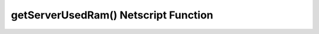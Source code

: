 getServerUsedRam() Netscript Function
=====================================

.. js:function:: getServerUsedRam(hostname)

    :RAM cost: 0.05 GB
    :param string hostname: Hostname of target server.
    :returns: Used ram on that server. In GB.

    Example:

    .. code-block:: javascript

        usedRam = getServerUsedRam("harakiri-sushi"); // returns: 5.6
        print("harakiri-sushi uses "+usedRam + "GB");
